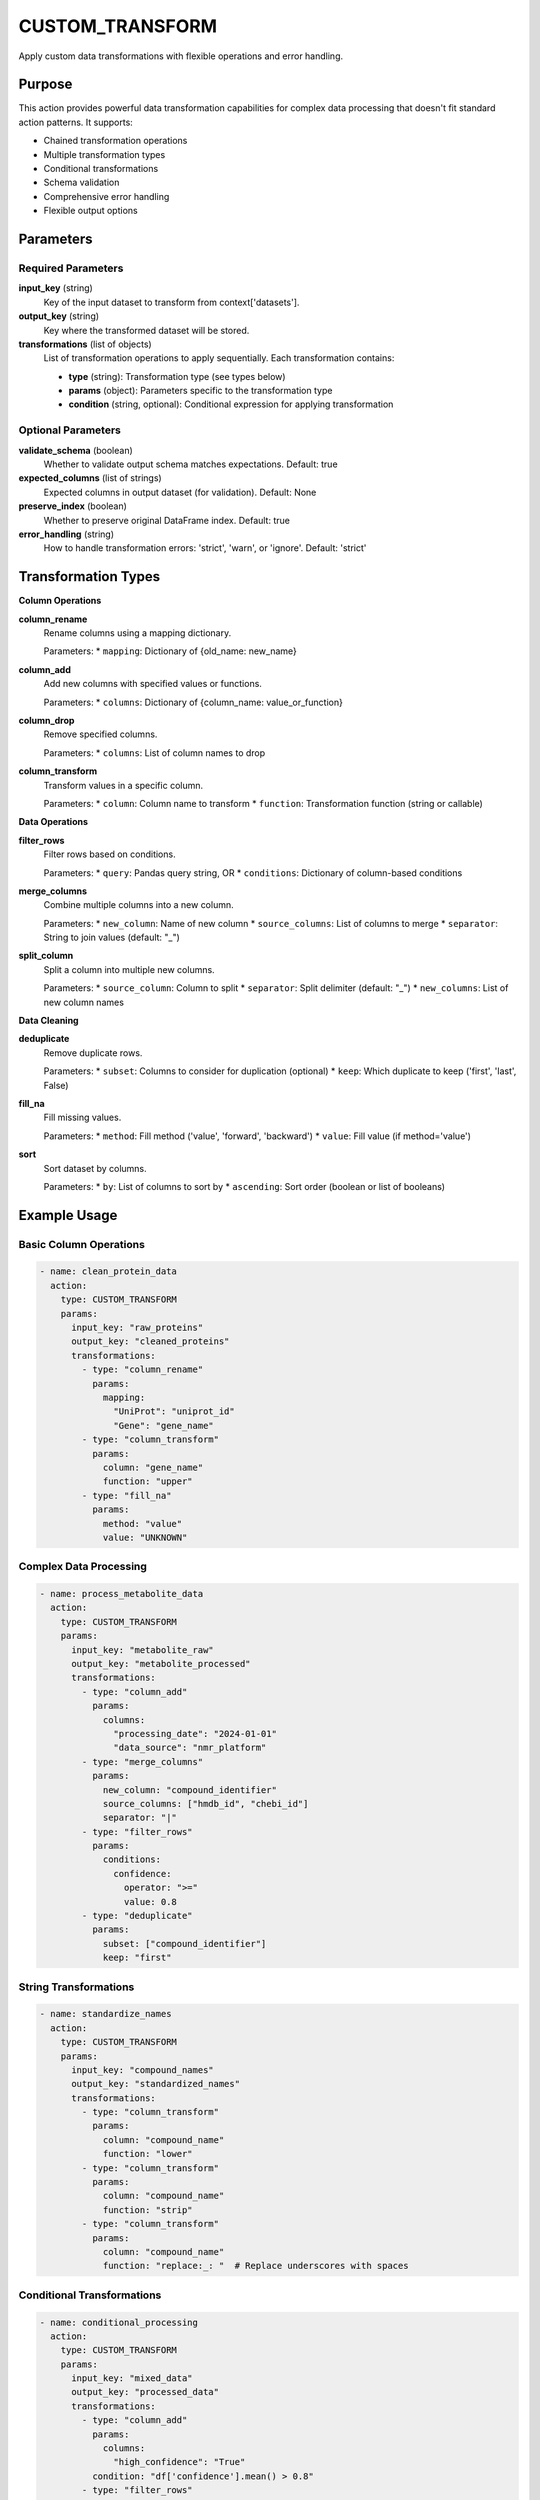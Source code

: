 CUSTOM_TRANSFORM
================

Apply custom data transformations with flexible operations and error handling.

Purpose
-------

This action provides powerful data transformation capabilities for complex data processing that doesn't fit standard action patterns. It supports:

* Chained transformation operations
* Multiple transformation types
* Conditional transformations
* Schema validation
* Comprehensive error handling
* Flexible output options

Parameters
----------

Required Parameters
~~~~~~~~~~~~~~~~~~~

**input_key** (string)
  Key of the input dataset to transform from context['datasets'].

**output_key** (string)
  Key where the transformed dataset will be stored.

**transformations** (list of objects)
  List of transformation operations to apply sequentially. Each transformation contains:
  
  * **type** (string): Transformation type (see types below)
  * **params** (object): Parameters specific to the transformation type
  * **condition** (string, optional): Conditional expression for applying transformation

Optional Parameters
~~~~~~~~~~~~~~~~~~~

**validate_schema** (boolean)
  Whether to validate output schema matches expectations.
  Default: true

**expected_columns** (list of strings)
  Expected columns in output dataset (for validation).
  Default: None

**preserve_index** (boolean)
  Whether to preserve original DataFrame index.
  Default: true

**error_handling** (string)
  How to handle transformation errors: 'strict', 'warn', or 'ignore'.
  Default: 'strict'

Transformation Types
--------------------

**Column Operations**

**column_rename**
  Rename columns using a mapping dictionary.
  
  Parameters:
  * ``mapping``: Dictionary of {old_name: new_name}

**column_add**
  Add new columns with specified values or functions.
  
  Parameters:
  * ``columns``: Dictionary of {column_name: value_or_function}

**column_drop**
  Remove specified columns.
  
  Parameters:
  * ``columns``: List of column names to drop

**column_transform**
  Transform values in a specific column.
  
  Parameters:
  * ``column``: Column name to transform
  * ``function``: Transformation function (string or callable)

**Data Operations**

**filter_rows**
  Filter rows based on conditions.
  
  Parameters:
  * ``query``: Pandas query string, OR
  * ``conditions``: Dictionary of column-based conditions

**merge_columns**
  Combine multiple columns into a new column.
  
  Parameters:
  * ``new_column``: Name of new column
  * ``source_columns``: List of columns to merge
  * ``separator``: String to join values (default: "_")

**split_column**
  Split a column into multiple new columns.
  
  Parameters:
  * ``source_column``: Column to split
  * ``separator``: Split delimiter (default: "_")
  * ``new_columns``: List of new column names

**Data Cleaning**

**deduplicate**
  Remove duplicate rows.
  
  Parameters:
  * ``subset``: Columns to consider for duplication (optional)
  * ``keep``: Which duplicate to keep ('first', 'last', False)

**fill_na**
  Fill missing values.
  
  Parameters:
  * ``method``: Fill method ('value', 'forward', 'backward')
  * ``value``: Fill value (if method='value')

**sort**
  Sort dataset by columns.
  
  Parameters:
  * ``by``: List of columns to sort by
  * ``ascending``: Sort order (boolean or list of booleans)

Example Usage
-------------

Basic Column Operations
~~~~~~~~~~~~~~~~~~~~~~~

.. code-block:: yaml

    - name: clean_protein_data
      action:
        type: CUSTOM_TRANSFORM
        params:
          input_key: "raw_proteins"
          output_key: "cleaned_proteins"
          transformations:
            - type: "column_rename"
              params:
                mapping:
                  "UniProt": "uniprot_id"
                  "Gene": "gene_name"
            - type: "column_transform"
              params:
                column: "gene_name"
                function: "upper"
            - type: "fill_na"
              params:
                method: "value"
                value: "UNKNOWN"

Complex Data Processing
~~~~~~~~~~~~~~~~~~~~~~~

.. code-block:: yaml

    - name: process_metabolite_data
      action:
        type: CUSTOM_TRANSFORM
        params:
          input_key: "metabolite_raw"
          output_key: "metabolite_processed"
          transformations:
            - type: "column_add"
              params:
                columns:
                  "processing_date": "2024-01-01"
                  "data_source": "nmr_platform"
            - type: "merge_columns"
              params:
                new_column: "compound_identifier"
                source_columns: ["hmdb_id", "chebi_id"]
                separator: "|"
            - type: "filter_rows"
              params:
                conditions:
                  confidence:
                    operator: ">="
                    value: 0.8
            - type: "deduplicate"
              params:
                subset: ["compound_identifier"]
                keep: "first"

String Transformations
~~~~~~~~~~~~~~~~~~~~~~

.. code-block:: yaml

    - name: standardize_names
      action:
        type: CUSTOM_TRANSFORM
        params:
          input_key: "compound_names"
          output_key: "standardized_names"
          transformations:
            - type: "column_transform"
              params:
                column: "compound_name"
                function: "lower"
            - type: "column_transform"
              params:
                column: "compound_name"
                function: "strip"
            - type: "column_transform"
              params:
                column: "compound_name"
                function: "replace:_: "  # Replace underscores with spaces

Conditional Transformations
~~~~~~~~~~~~~~~~~~~~~~~~~~~

.. code-block:: yaml

    - name: conditional_processing
      action:
        type: CUSTOM_TRANSFORM
        params:
          input_key: "mixed_data"
          output_key: "processed_data"
          transformations:
            - type: "column_add"
              params:
                columns:
                  "high_confidence": "True"
              condition: "df['confidence'].mean() > 0.8"
            - type: "filter_rows"
              params:
                query: "confidence >= 0.7"
              condition: "len(df) > 100"

Advanced Column Splitting
~~~~~~~~~~~~~~~~~~~~~~~~~

.. code-block:: yaml

    - name: split_identifiers
      action:
        type: CUSTOM_TRANSFORM
        params:
          input_key: "compound_data"
          output_key: "split_data"
          transformations:
            - type: "split_column"
              params:
                source_column: "compound_ids"
                separator: "|"
                new_columns: ["primary_id", "secondary_id", "tertiary_id"]
            - type: "column_drop"
              params:
                columns: ["compound_ids"]  # Remove original column

Schema Validation
~~~~~~~~~~~~~~~~~

.. code-block:: yaml

    - name: validated_transform
      action:
        type: CUSTOM_TRANSFORM
        params:
          input_key: "input_data"
          output_key: "validated_data"
          validate_schema: true
          expected_columns: ["uniprot_id", "gene_name", "confidence"]
          transformations:
            - type: "column_rename"
              params:
                mapping:
                  "UniProt": "uniprot_id"
                  "Gene": "gene_name"

Error Handling Examples
~~~~~~~~~~~~~~~~~~~~~~~

.. code-block:: yaml

    - name: robust_transform
      action:
        type: CUSTOM_TRANSFORM
        params:
          input_key: "noisy_data"
          output_key: "cleaned_data"
          error_handling: "warn"  # Continue on errors
          transformations:
            - type: "column_transform"
              params:
                column: "numeric_field"
                function: "float"  # May fail on non-numeric values
            - type: "filter_rows"
              params:
                query: "numeric_field > 0"  # Only valid after conversion

Transformation Functions
-------------------------

**String Functions**
  * ``lower`` - Convert to lowercase
  * ``upper`` - Convert to uppercase
  * ``strip`` - Remove leading/trailing whitespace
  * ``replace:old:new`` - Replace substring

**Custom Functions**
  Functions can be provided as Python callables for complex transformations.

**Query Expressions**
  Use pandas query syntax for complex row filtering:
  
  * ``confidence > 0.8 and category == 'reviewed'``
  * ``gene_name.str.contains('BRCA')``
  * ``@external_variable > threshold``

Output Format
-------------

The action stores the transformed dataset in the context:

.. code-block:: python

    # Context after execution
    {
        "datasets": {
            "processed_data": [
                {
                    "uniprot_id": "P12345",
                    "gene_name": "EXAMPLE1",
                    "confidence": 0.95,
                    "processing_date": "2024-01-01"
                }
                # ... transformed rows
            ]
        }
    }

Transformation Result
---------------------

The action returns detailed information about the transformation:

.. code-block:: python

    {
        "success": True,
        "rows_processed": 1000,
        "columns_before": 5,
        "columns_after": 7,
        "transformations_applied": 4,
        "transformations_failed": 0,
        "warnings": [],
        "schema_validation_passed": True
    }

Error Handling Modes
---------------------

**Strict Mode (strict)**
  Stops execution on first error. Best for critical transformations.

**Warning Mode (warn)**
  Logs errors but continues processing. Best for exploratory analysis.

**Ignore Mode (ignore)**
  Silently continues on errors. Use with caution.

Best Practices
--------------

1. **Plan transformation sequences** carefully - order matters
2. **Use descriptive transformation names** in complex pipelines
3. **Validate schemas** for critical data transformations
4. **Handle missing data** explicitly with fill_na operations
5. **Test transformations** on sample data before production
6. **Use appropriate error handling** based on data quality expectations
7. **Document complex transformations** with clear parameter descriptions

Performance Notes
-----------------

* Transformations are applied sequentially using pandas operations
* Large datasets (>100K rows) process efficiently
* String operations may be slower than numeric transformations
* Memory usage scales with dataset size and transformation complexity
* Consider chunking for extremely large datasets

Common Use Cases
----------------

**Data Standardization**
  Normalize column names, formats, and value representations

**Data Enrichment**
  Add computed columns, metadata, or derived values

**Quality Control**
  Remove duplicates, handle missing values, filter invalid data

**Format Conversion**
  Transform data between different structural representations

**Experimental Preprocessing**
  Apply domain-specific transformations for analysis

Integration
-----------

This action typically follows data loading and precedes specific analysis:

.. code-block:: yaml

    steps:
      # 1. Load raw data
      - name: load_data
        action:
          type: LOAD_DATASET_IDENTIFIERS
          params:
            file_path: "/data/raw_proteins.csv"
            identifier_column: "UniProt"
            output_key: "raw_data"
      
      # 2. Custom transformations
      - name: clean_and_process
        action:
          type: CUSTOM_TRANSFORM
          params:
            input_key: "raw_data"
            output_key: "processed_data"
            transformations:
              - type: "column_rename"
                params:
                  mapping: {"UniProt": "uniprot_id"}
              - type: "column_transform"
                params:
                  column: "confidence"
                  function: "float"
              - type: "filter_rows"
                params:
                  query: "confidence >= 0.8"
      
      # 3. Continue with analysis
      - name: analyze_data
        action:
          type: CALCULATE_SET_OVERLAP
          params:
            dataset_key: "processed_data"

---

## Verification Sources
*Last verified: 2025-08-22*

This documentation was verified against the following project resources:

- `/biomapper/src/actions/utils/data_processing/custom_transform_expression.py` (actual implementation with expression-based transformations)
- `/biomapper/src/actions/typed_base.py` (TypedStrategyAction base class)
- `/biomapper/src/actions/registry.py` (dual registration for CUSTOM_TRANSFORM and CUSTOM_TRANSFORM_EXPRESSION)
- `/biomapper/CLAUDE.md` (2025 standardizations and parameter naming conventions)
- `/biomapper/pyproject.toml` (pandas dependency for DataFrame operations)